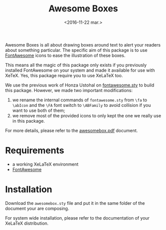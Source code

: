 #+title: Awesome Boxes
#+date: <2016-11-22 mar.>

Awesome Boxes is all about drawing boxes around text to alert your
readers about something particular. The specific aim of this package is
to use [[http://fontawesome.io/icons/][FontAwesome]] icons to ease the illustration of these boxes.

This means all the magic of this package only exists if you previously
installed FontAwesome on your system and made it available for use with
XeTeX. Yes, this package require you to use XeLaTeX too.

We use the previous work of Honza Ustohal on [[https://gist.github.com/sway/3101743][fontawesome.sty]] to build
this package. However, we made two important modifications:

 1. we rename the internal commands of ~fontawesome.sty~ from ~\fa~ to
    ~\abIcon~ and the ~\FA~ font switch to ~\ABFamily~ to avoid
    collision if you want to use both of them;
 2. we remove most of the provided icons to only kept the one we really
    use in this package.

For more details, please refer to the [[https://github.com/milouse/latex-awesomebox/blob/master/awesomebox.pdf][awesomebox.pdf]] document.

* Requirements

 - a working XeLaTeX environment
 - [[http://fontawesome.io/icons/][FontAwesome]]

* Installation

Download the ~awesomebox.sty~ file and put it in the same folder of the
document your are composing.

For system wide installation, please refer to the documentation of your
XeLaTeX distribution.
